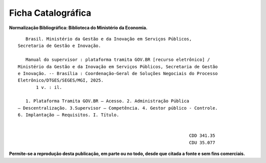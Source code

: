 Ficha Catalográfica
===================

**Normalização Bibliográfica: Biblioteca do Ministério da Economia.**

::
  
   
            Brasil. Ministério da Gestão e da Inovação em Serviços Públicos, 
         Secretaria de Gestão e Inovação. 
                                                
            Manual do supervisor : plataforma tramita GOV.BR [recurso eletrônico] / 
         Ministério da Gestão e da Inovação em Serviços Públicos, Secretaria de Gestão 
         e Inovação. -- Brasília : Coordenação-Geral de Soluções Negociais do Processo 
         Eletrônico/DTGES/SEGES/MGI, 2025.
                1 v. : il.                                                           
                                                                                             
            1. Plataforma Tramita GOV.BR – Acesso. 2. Administração Pública 
         – Descentralização. 3.Supervisor – Competência. 4. Gestor público - Controle.
         6. Implantação – Requisitos. I. Título. 
            

                                                                           CDD 341.35
                                                                           CDU 35.077 


      
**Permite-se a reprodução desta publicação, em parte ou no todo, desde que citada a fonte e sem fins comerciais.**

